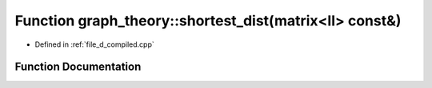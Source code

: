 .. _exhale_function_d__compiled_8cpp_1ae6ad3f54671798a8d8f3c4253ea83db4:

Function graph_theory::shortest_dist(matrix<ll> const&)
=======================================================

- Defined in :ref:`file_d_compiled.cpp`


Function Documentation
----------------------


.. doxygenfunction:: graph_theory::shortest_dist(matrix<ll> const&)
